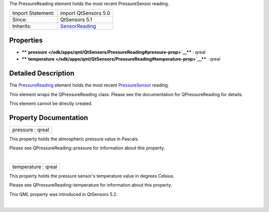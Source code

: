 The PressureReading element holds the most recent PressureSensor
reading.

+--------------------------------------+--------------------------------------+
| Import Statement:                    | import QtSensors 5.0                 |
+--------------------------------------+--------------------------------------+
| Since:                               | QtSensors 5.1                        |
+--------------------------------------+--------------------------------------+
| Inherits:                            | `SensorReading </sdk/apps/qml/QtSens |
|                                      | ors/SensorReading/>`__               |
+--------------------------------------+--------------------------------------+

Properties
----------

-  ****`pressure </sdk/apps/qml/QtSensors/PressureReading#pressure-prop>`__****
   : qreal
-  ****`temperature </sdk/apps/qml/QtSensors/PressureReading#temperature-prop>`__****
   : qreal

Detailed Description
--------------------

The `PressureReading </sdk/apps/qml/QtSensors/PressureReading/>`__
element holds the most recent
`PressureSensor </sdk/apps/qml/QtSensors/PressureSensor/>`__ reading.

This element wraps the QPressureReading class. Please see the
documentation for QPressureReading for details.

This element cannot be directly created.

Property Documentation
----------------------

+--------------------------------------------------------------------------+
|        \ pressure : qreal                                                |
+--------------------------------------------------------------------------+

This property holds the atmospheric pressure value in Pascals.

Please see QPressureReading::pressure for information about this
property.

| 

+--------------------------------------------------------------------------+
|        \ temperature : qreal                                             |
+--------------------------------------------------------------------------+

This property holds the pressure sensor's temperature value in degrees
Celsius.

Please see QPressureReading::temperature for information about this
property.

This QML property was introduced in QtSensors 5.2.

| 
